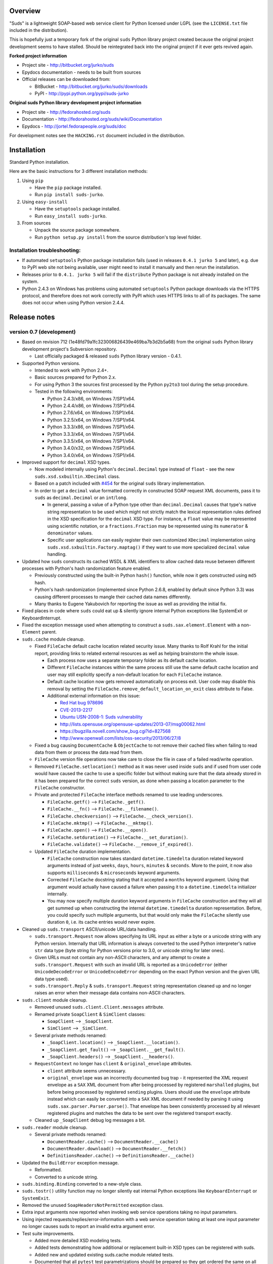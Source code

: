Overview
=================================================

"Suds" is a lightweight SOAP-based web service client for Python licensed under
LGPL (see the ``LICENSE.txt`` file included in the distribution).

This is hopefully just a temporary fork of the original ``suds`` Python library
project created because the original project development seems to have stalled.
Should be reintegrated back into the original project if it ever gets revived
again.

**Forked project information**

* Project site - http://bitbucket.org/jurko/suds
* Epydocs documentation - needs to be built from sources
* Official releases can be downloaded from:

  * BitBucket - http://bitbucket.org/jurko/suds/downloads
  * PyPI - http://pypi.python.org/pypi/suds-jurko

**Original suds Python library development project information**

* Project site - http://fedorahosted.org/suds
* Documentation - http://fedorahosted.org/suds/wiki/Documentation
* Epydocs - http://jortel.fedorapeople.org/suds/doc

For development notes see the ``HACKING.rst`` document included in the
distribution.


Installation
=================================================

Standard Python installation.

Here are the basic instructions for 3 different installation methods:

#. Using ``pip``

   * Have the ``pip`` package installed.
   * Run ``pip install suds-jurko``.

#. Using ``easy-install``

   * Have the ``setuptools`` package installed.
   * Run ``easy_install suds-jurko``.

#. From sources

   * Unpack the source package somewhere.
   * Run ``python setup.py install`` from the source distribution's top level
     folder.

Installation troubleshooting:
-----------------------------

* If automated ``setuptools`` Python package installation fails (used in
  releases ``0.4.1 jurko 5`` and later), e.g. due to PyPI web site not being
  available, user might need to install it manually and then rerun the
  installation.
* Releases prior to ``0.4.1. jurko 5`` will fail if the ``distribute`` Python
  package is not already installed on the system.
* Python 2.4.3 on Windows has problems using automated ``setuptools`` Python
  package downloads via the HTTPS protocol, and therefore does not work
  correctly with PyPI which uses HTTPS links to all of its packages. The same
  does not occur when using Python version 2.4.4.


Release notes
=================================================

version 0.7 (development)
-------------------------

* Based on revision 712 (1e48fd79a1fc323006826439e469ba7b3d2b5a68) from the
  original ``suds`` Python library development project's Subversion repository.

  * Last officially packaged & released ``suds`` Python library version - 0.4.1.

* Supported Python versions.

  * Intended to work with Python 2.4+.
  * Basic sources prepared for Python 2.x.
  * For using Python 3 the sources first processed by the Python ``py2to3`` tool
    during the setup procedure.
  * Tested in the following environments:

    * Python 2.4.3/x86, on Windows 7/SP1/x64.
    * Python 2.4.4/x86, on Windows 7/SP1/x64.
    * Python 2.7.6/x64, on Windows 7/SP1/x64.
    * Python 3.2.5/x64, on Windows 7/SP1/x64.
    * Python 3.3.3/x86, on Windows 7/SP1/x64.
    * Python 3.3.3/x64, on Windows 7/SP1/x64.
    * Python 3.3.5/x64, on Windows 7/SP1/x64.
    * Python 3.4.0/x32, on Windows 7/SP1/x64.
    * Python 3.4.0/x64, on Windows 7/SP1/x64.

* Improved support for ``decimal`` XSD types.

  * Now modeled internally using Python's ``decimal.Decimal`` type instead of
    ``float`` - see the new ``suds.xsd.sxbuiltin.XDecimal`` class.
  * Based on a patch included with `#454
    <http://fedorahosted.org/suds/ticket/454>`_ for the original ``suds``
    library implementation.
  * In order to get a ``decimal`` value formatted correctly in constructed SOAP
    request XML documents, pass it to ``suds`` as ``decimal.Decimal`` or an
    ``int``/``long``.

    * In general, passing a value of a Python type other than
      ``decimal.Decimal`` causes that type's native string representation to be
      used which might not strictly match the lexical representation rules
      defined in the XSD specification for the ``decimal`` XSD type. For
      instance, a ``float`` value may be represented using scientific notation,
      or a ``fractions.Fraction`` may be represented using its ``numerator`` &
      ``denominator`` values.
    * Specific user applications can easily register their own customized
      ``XDecimal`` implementation using ``suds.xsd.sxbuiltin.Factory.maptag()``
      if they want to use more specialized ``decimal`` value handling.

* Updated how ``suds`` constructs its cached WSDL & XML identifiers to allow
  cached data reuse between different processes with Python's hash randomization
  feature enabled.

  * Previously constructed using the built-in Python ``hash()`` function, while
    now it gets constructed using ``md5`` hash.
  * Python's hash randomization (implemented since Python 2.6.8, enabled by
    default since Python 3.3) was causing different processes to mangle their
    cached data names differently.
  * Many thanks to Eugene Yakubovich for reporting the issue as well as
    providing the initial fix.

* Fixed places in code where ``suds`` could eat up & silently ignore internal
  Python exceptions like SystemExit or KeyboardInterrupt.
* Fixed the exception message used when attempting to construct a
  ``suds.sax.element.Element`` with a non-``Element`` parent.
* ``suds.cache`` module cleanup.

  * Fixed ``FileCache`` default cache location related security issue. Many
    thanks to Rolf Krahl for the initial report, providing links to related
    external resources as well as helping brainstorm the whole issue.

    * Each process now uses a separate temporary folder as its default cache
      location.
    * Different ``FileCache`` instances within the same process still use the
      same default cache location and user may still explicitly specify a
      non-default location for each ``FileCache`` instance.
    * Default cache location now gets removed automatically on process exit.
      User code may disable this removal by setting the
      ``FileCache.remove_default_location_on_exit`` class attribute to False.
    * Additional external information on this issue:

      * `Red Hat bug 978696
        <https://bugzilla.redhat.com/show_bug.cgi?id=978696>`_
      * `CVE-2013-2217
        <http://cve.mitre.org/cgi-bin/cvename.cgi?name=CVE-2013-2217>`_
      * `Ubuntu USN-2008-1: Suds vulnerability
        <http://www.ubuntu.com/usn/USN-2008-1>`_
      * http://lists.opensuse.org/opensuse-updates/2013-07/msg00062.html
      * https://bugzilla.novell.com/show_bug.cgi?id=827568
      * http://www.openwall.com/lists/oss-security/2013/06/27/8

  * Fixed a bug causing ``DocumentCache`` & ``ObjectCache`` to not remove their
    cached files when failing to read data from them or process the data read
    from them.
  * ``FileCache`` version file operations now take care to close the file in
    case of a failed read/write operation.
  * Removed ``FileCache.setlocation()`` method as it was never used inside
    ``suds`` and if used from user code would have caused the cache to use a
    specific folder but without making sure that the data already stored in it
    has been prepared for the correct ``suds`` version, as done when passing a
    location parameter to the ``FileCache`` constructor.
  * Private and protected ``FileCache`` interface methods renamed to use
    leading underscores.

    * ``FileCache.getf()`` --> ``FileCache._getf()``.
    * ``FileCache.__fn()`` --> ``FileCache.__filename()``.
    * ``FileCache.checkversion()`` --> ``FileCache.__check_version()``.
    * ``FileCache.mktmp()`` --> ``FileCache.__mktmp()``.
    * ``FileCache.open()`` --> ``FileCache.__open()``.
    * ``FileCache.setduration()`` --> ``FileCache.__set_duration()``.
    * ``FileCache.validate()`` --> ``FileCache.__remove_if_expired()``.

  * Updated ``FileCache`` duration implementation.

    * ``FileCache`` construction now takes standard ``datetime.timedelta``
      duration related keyword arguments instead of just ``weeks``, ``days``,
      ``hours``, ``minutes`` & ``seconds``. More to the point, it now also
      supports ``milliseconds`` & ``microseconds`` keyword arguments.
    * Corrected ``FileCache`` docstring stating that it accepted a ``months``
      keyword argument. Using that argument would actually have caused a failure
      when passing it to a ``datetime.timedelta`` initializer internally.
    * You may now specify multiple duration keyword arguments in ``FileCache``
      construction and they will all get summed up when constructing the
      internal ``datetime.timedelta`` duration representation. Before, you could
      specify such multiple arguments, but that would only make the
      ``FileCache`` silently use duration ``0``, i.e. its cache entries would
      never expire.

* Cleaned up ``suds.transport`` ASCII/unicode URL/data handling.

  * ``suds.transport.Request`` now allows specifying its URL input as either a
    byte or a unicode string with any Python version. Internally that URL
    information is always converted to the used Python interpreter's native
    ``str`` data type (byte string for Python versions prior to 3.0, or unicode
    string for later ones).
  * Given URLs must not contain any non-ASCII characters, and any attempt to
    create a ``suds.transport.Request`` with such an invalid URL is reported as
    a ``UnicodeError`` (either ``UnicodeDecodeError`` or ``UnicodeEncodeError``
    depending on the exact Python version and the given URL data type used).
  * ``suds.transport.Reply`` & ``suds.transport.Request`` string representation
    cleaned up and no longer raises an error when their message data contains
    non-ASCII characters.

* ``suds.client`` module cleanup.

  * Removed unused ``suds.client.Client.messages`` attribute.
  * Renamed private ``SoapClient`` & ``SimClient`` classes:

    * ``SoapClient`` --> ``_SoapClient``.
    * ``SimClient`` --> ``_SimClient``.

  * Several private methods renamed:

    * ``_SoapClient.location()`` --> ``_SoapClient.__location()``.
    * ``_SoapClient.get_fault()`` --> ``_SoapClient.__get_fault()``.
    * ``_SoapClient.headers()`` --> ``_SoapClient.__headers()``.

  * ``RequestContext`` no longer has ``client`` & ``original_envelope``
    attributes.

    * ``client`` attribute seems unnecessary.
    * ``original_envelope`` was an incorrectly documented bug trap - it
      represented the XML request envelope as a ``SAX`` XML document from after
      being processed by registered ``marshalled`` plugins, but before being
      processed by registered ``sending`` plugins. Users should use the
      ``envelope`` attribute instead which can easily be converted into a
      ``SAX`` XML document if needed by parsing it using
      ``suds.sax.parser.Parser.parse()``. That envelope has been consistently
      processed by all relevant registered plugins and matches the data to be
      sent over the registered transport exactly.

  * Cleaned up ``_SoapClient`` debug log messages a bit.

* ``suds.reader`` module cleanup.

  * Several private methods renamed:

    * ``DocumentReader.cache()`` --> ``DocumentReader.__cache()``
    * ``DocumentReader.download()`` --> ``DocumentReader.__fetch()``
    * ``DefinitionsReader.cache()`` --> ``DefinitionsReader.__cache()``

* Updated the ``BuildError`` exception message.

  * Reformatted.
  * Converted to a unicode string.

* ``suds.binding.Binding`` converted to a new-style class.
* ``suds.tostr()`` utility function may no longer silently eat internal Python
  exceptions like ``KeyboardInterrupt`` or ``SystemExit``.
* Removed the unused ``SoapHeadersNotPermitted`` exception class.
* Extra input arguments now reported when invoking web service operations taking
  no input parameters.
* Using injected requests/replies/error-information with a web service operation
  taking at least one input parameter no longer causes suds to report an invalid
  extra argument error.
* Test suite improvements.

  * Added more detailed XSD modeling tests.
  * Added tests demonstrating how additional or replacement built-in XSD types
    can be registered with suds.
  * Added new and updated existing suds.cache module related tests.
  * Documented that all ``pytest`` test parametrizations should be prepared so
    they get ordered the same on all test runs. See ``Project implementation
    note #1`` in ``HACKING.rst`` for more detailed information.

    * Many thanks to Bruno Oliveira (nicoddemus at BitBucket) for researching
      related ``pytest`` ``xdist`` usage problems, discovering & explaining the
      underlying issue as well as providing an initial project patch for it.

version 0.6 (2014-01-24)
-------------------------

* Based on revision 712 (1e48fd79a1fc323006826439e469ba7b3d2b5a68) from the
  original ``suds`` Python library development project's Subversion repository.

  * Last officially packaged & released ``suds`` Python library version - 0.4.1.

* Supported Python versions.

  * Intended to work with Python 2.4+.
  * Basic sources prepared for Python 2.x.
  * For using Python 3 the sources first processed by the Python ``py2to3`` tool
    during the setup procedure.
  * Tested in the following environments:

    * Python 2.4.3/x86, on Windows 7/SP1/x64.
    * Python 2.4.4/x86, on Windows 7/SP1/x64.
    * Python 2.7.6/x64, on Windows 7/SP1/x64.
    * Python 3.2.5/x64, on Windows 7/SP1/x64.
    * Python 3.3.3/x86, on Windows 7/SP1/x64.
    * Python 3.3.3/x64, on Windows 7/SP1/x64.

* Fixed sending HTTP request containing non-ASCII unicode data using Python 2.7.

  * Many thanks to mduggan1 and Alexey Sveshnikov for reporting the issue and
    suggesting patches.

* Fixed unicode data logging issue (contributed by Bouke Haarsma).
* ``suds.transport.Request`` object string representation cleaned up a bit -
  added a missing space before the URL to make it consistent with how all the
  other Request & Reply data is represented in such strings.
* Fixed issue with ``suds`` client failing to be create its default cache object
  (e.g. because a folder it needs is write protected) and thus preventing the
  client from being created without any chance for the user to specify an
  alternative cache.

  * The default client cache is now instantiated only if user does not
    explicitly specify some other alternate cache (or even None to disable the
    whole data caching system).
  * Many thanks to Arthur Clune for reporting the issue.

* Added explicit tests for URL parameters being passed as unicode or single-byte
  strings under Python 2 but only unicode strings under Python 3, and improved
  how such invalid parameter values are reported.

  * This behaviour matches urllib implementation differences between Python 3
    and earlier Python interpreter versions.
  * Many thanks to Mesut Tasci for reporting a related issue and preparing the
    initial patch for it.

* Extra arguments used when making a web service operation call are now reported
  similar to how this is done for regular Python functions.

  * The extra argument error reporting may be disabled using the new
    ``extraArgumentErrors`` ``suds`` option.
  * Basic idea and the initial implementation for this feature contributed by
    Bouke Haarsma.

* Corrected a typo in the ``BuildError`` exception message.
* Removed partial support for pre-2.4 Python versions since such old Python
  versions are no longer officially supported nor are they tested anywhere.
* Updated documented project links to use HTTP instead of HTTPS protocol.
* Setup improvements.

  * Fixed setup to work with soft links in the current working folder path
    (contributed by ryanpetrello).
  * Project now installed as a zipped egg folder.
  * No longer attempts to work around Python 2.4.3 issues with urllib HTTPS
    downloads since now PyPI updated all of its links to HTTPS and the patch
    would need to become much more complex to deal with this, while making the
    setup much more difficult to understand and maintain.

    * On the other hand, this is now an extremely old Python version, so the
      change is not expected to have much impact. Anyone still using this
      version will just have to work around the issue manually, e.g. by
      downloading the necessary packages and running their setup procedures
      directly.

  * ``long_description`` field content wrapped to 72 characters, since
    ``PKG-INFO`` package distribution metadata file stores this text with an 8
    space indentation.

* Improved internal project development documentation.

  * ``HACKING.txt`` updated, converted to .rst format & renamed to
    ``HACKING.rst``.
  * Started internal project design, research & development notes documentation.
    Stored in a new ``notes/`` subfolder, included in the project's source
    distribution, but not its builds or installations.

* Internal test suite improvements.

  * Added unit tests for transport related ``Request`` & ``Reply`` classes.
  * Improved ``HTTPTransport`` related unit tests.
  * Split up some web service operation invocation request construction tests
    into:

    * parameter definition tests
    * argument parsing tests
    * binding specific request construction tests

  * Many new tests added & existing ones extended.
  * Several redundant tests removed.
  * Added a basic development script for running the project's full test suite
    using multiple Python interpreter versions under Windows.
  * Better test support when running with disabled assertion optimizations
    enabled.
  * Cleaned up support for running test scripts directly as Python scripts.

    * May now be passed pytest command-line options.
    * Now return an exit code indicating the test result (0=success,
      !0=failure).

* Known defects.

  * Extra argument errors not reported for web service operations taking no
    input parameters.
  * Invalid extra argument error reported when using an injected request/reply/
    error-information with a web service operation taking at least one input
    parameter.
  * Security issue CVE-2013-2217 - using fixed default cache location.

version 0.5 (2013-11-25)
------------------------

* Based on revision 712 (1e48fd79a1fc323006826439e469ba7b3d2b5a68) from the
  original ``suds`` Python library development project's Subversion repository.

  * Last officially packaged & released ``suds`` Python library version - 0.4.1.

* Supported Python versions.

  * Intended to work with Python 2.4+.
  * Basic sources prepared for Python 2.x.
  * For using Python 3 the sources first processed by the Python ``py2to3`` tool
    during the setup procedure.
  * Tested in the following environments:

    * Python 2.4.3/x86, on Windows 7/SP1/x64.
    * Python 2.4.4/x86, on Windows 7/SP1/x64.
    * Python 2.7.6/x64, on Windows 7/SP1/x64.
    * Python 3.2.5/x64, on Windows 7/SP1/x64.
    * Python 3.3.3/x86, on Windows 7/SP1/x64.
    * Python 3.3.3/x64, on Windows 7/SP1/x64.

* Updated the project's versioning scheme and detached it from the original
  ``suds`` project. The original project's stall seems to be long-term (likely
  permanent) and making our version information match the original one was
  getting to be too much of a hassle.

  * For example, with our original versioning scheme, latest pip versions
    recognize our package releases as 'development builds' and refuse to install
    them by default (supply the ``--pre`` command-line option to force the
    install anyway).

* Improved the ``suds`` date/time handling (contributed by MDuggan1, based on a
  patch attached to issue `#353 <http://fedorahosted.org/suds/ticket/353>`_ on
  the original ``suds`` project issue tracker).

  * Replaces the timezone handling related fix made in the previous release.
  * More detailed testing.
  * Corrected subsecond to microsecond conversion, including rounding.
  * ``DateTime`` class no longer derived from ``Date`` & ``Time`` classes.
  * Recognizes more date/time strings valid 'by intuition'.
  * Rejects more invalid date/time strings.

    * Time zone specifiers containing hours and minutes but without a colon are
      rejected to avoid confusion, e.g. whether ``+121`` should be interpreted
      as ``+12:01`` or ``+01:21``.
    * Time zone specifiers limited to under 24 hours. Without this Python's
      timezone UTC offset calculation would raise an exception on some
      operations, e.g. timezone aware ``datetime.datetime``/``time``
      comparisons.

* Removed several project files related to the original developer's development
  environment.
* Removed several internal Mercurial version control system related files from
  the project's source distribution package.
* Better documented the project's development & testing environment.

* Known defects.

  * Security issue CVE-2013-2217 - using fixed default cache location.

version 0.4.1 jurko 5 (2013-11-11)
----------------------------------

* Based on revision 712 (1e48fd79a1fc323006826439e469ba7b3d2b5a68) from the
  original ``suds`` Python library development project's Subversion repository.

  * Last officially packaged & released ``suds`` Python library version - 0.4.1.

* Supported Python versions.

  * Intended to work with Python 2.4+.
  * Basic sources prepared for Python 2.x.
  * For using Python 3 the sources first processed by the Python ``py2to3`` tool
    during the setup procedure.
  * Tested in the following environments:

    * Python 2.4.3/x86, on Windows 7/SP1/x64.
    * Python 2.4.4/x86, on Windows 7/SP1/x64.
    * Python 2.7.3/x64, on Windows 7/SP1/x64.
    * Python 3.2.3/x64, on Windows 7/SP1/x64.
    * Python 3.3.2/x86, on Windows 7/SP1/x64.
    * Python 3.3.2/x64, on Windows 7/SP1/x64.

* Improved Python 3 support.

  * Cache files now used again.

    * Problems caused by cache files being stored in text mode, but attempting
      to write a bytes object in them. Too eager error handling was then causing
      all such cached file usage to fail silently.

  * ``WebFault`` containing non-ASCII data now gets constructed correctly.
  * Fixed issue with encoding of authentication in ``transport/http.py``
    (contributed by Phillip Alday).
  * Unicode/byte string handling fixes.

* Fixed encoding long user credentials for basic HTTP authentication in
  ``transport/http.py`` (contributed by Jan-Wijbrand Kolman).
* Fixed an ``IndexError`` occurring when calling a web service operation with
  only a single input parameter.
* Fixed a log formatting error, originated in the original ``suds`` (contributed
  by Guy Rozendorn).
* Fixed local timezone detection code (contributed by Tim Savage).
* Setup updated.

  * Fixed a problem with running the project setup on non-Windows platforms.

    * ``version.py`` file loading no longer sensitive to the line-ending type
      used in that file.
    * Stopped using the ``distribute`` setup package since it has been merged
      back into the original ``setuptools`` project. Now using ``setuptools``
      version 0.7.2 or later.
    * Automatically downloads & installs an appropriate ``setuptools`` package
      version if needed.

  * ``distutils`` ``obsoletes`` setup parameter usage removed when run using
    this Python versions earlier than 2.5 as that is the first version
    implementing support for this parameter.

* Removed different programming techniques & calls breaking compatibility with
  Python 2.4.

  * String ``format()`` method.
  * Ternary if operator.

* Project ``README`` file converted to .rst format (contributed by Phillip
  Alday).
* Corrected internal input/output binding usage. Output binding was being used
  in several places where the input one was expected.
* HTTP status code 200 XML replies containing a ``Fault`` element now
  consistently as a SOAP fault (plus a warning about the non-standard HTTP
  status code) both when reporting such faults using exceptions or by returning
  a (status, reason) tuple.

  * Before this was done only when reporting them using exceptions.

* Reply XML processing now checks the namespace used for ``Envelope`` & ``Body``
  elements.
* SOAP fault processing now checks the namespaces used for all relevant tags.
* Plugins now get a chance to process ``received()`` & ``parsed()`` calls for
  both success & error replies.
* SOAP fault reports with invalid Fault structure no longer cause ``suds`` code
  to break with an 'invalid attribute' exception.
* SOAP fault reports with no ``<detail>`` tag (optional) no longer cause
  ``suds`` code to break with an 'invalid attribute' exception when run with the
  ``suds`` ``faults`` option set to ``False``.
* Added correct handling for HTTP errors containing no input file information.
  Previously such cases caused ``suds`` to break with an 'invalid attribute'
  exception.
* ``SimClient`` injection keywords reorganized:

  * ``msg`` - request message.
  * ``reply`` - reply message ('msg' must not be set).
  * ``status`` - HTTP status code accompanying the 'reply' message.
  * ``description`` - description string accompanying the 'reply' message.

* Added ``unwrap`` option, allowing the user to disable ``suds`` library's
  automated simple document interface unwrapping (contributed by Juraj Ivančić).
* Fixed a problem with ``suds`` constructing parameter XML elements in its SOAP
  requests in incorrect namespaces in case they have been defined by XSD schema
  elements referencing XSD schema elements with a different target namespace.
* ``DocumentStore`` instance updated.

  * Separate ``DocumentStore`` instances now hold separate data with every
    instance holding all the hardcoded ``suds`` library XML document data.
  * ``DocumentStore`` now supports a dict-like ``update()`` method for adding
    new documents to it.
  * ``Client`` instances may now be given a specific ``DocumentStore`` instance
    using the 'documentStore' option. Not specifying the option uses a shared
    singleton instance. Specifying the option as ``None`` avoids using any
    document store whatsoever.
  * Suds tests no longer have to modify the global shared ``DocumentStore`` data
    in order to avoid loading its known data from external files and so may no
    longer affect each other by leaving behind data in that global shared
    ``DocumentStore``.
  * Documents may now be fetched from a ``DocumentStore`` using a transport
    protocol other than ``suds``. When using the ``suds`` protocol an exception
    is raised if the document could not be found in the store while in all other
    cases ``None`` is returned instead.
  * Documents in a ``DocumentStore`` are now accessed as bytes instead file-like
    stream objects.
  * Made more ``DocumentStore`` functions private.

* Corrected error message displayed in case of a transport error.
* Many unit tests updated and added.
* Unit tests may now be run using the setuptools ``setup.py test`` command.

  * Note that this method does not allow passing additional pytest testing
    framework command-line arguments. To specify any such parameters invoke the
    pytest framework directly, e.g. using ``python -m pytest`` in the project's
    root folder.

* Internal code cleanup.

  * Removed undocumented, unused and untested ``binding.replyfilter``
    functionality.
  * Binding classes no longer have anything to do with method independent Fault
    element processing.
  * Removed SoapClient ``last_sent()`` and ``last_received()`` functions.
  * Fixed file closing in ``reader.py`` & ``cache.py`` modules - used files now
    closed explicitly in case of failed file operations instead of relying on
    the Python GC to close them 'some time later on'.
  * Fixed silently ignoring internal exceptions like ``KeyboardInterrupt`` in
    the ``cache.py`` module.
  * Removed unused ``Cache`` module ``getf()`` & ``putf()`` functions.
    ``getf()`` left only in ``FileCache`` and its derived classes.

* Known defects.

  * Security issue CVE-2013-2217 - using fixed default cache location.

version 0.4.1 jurko 4 (2012-04-17)
----------------------------------

* Based on revision 712 (1e48fd79a1fc323006826439e469ba7b3d2b5a68) from the
  original ``suds`` Python library development project's Subversion repository.

  * Last officially packaged & released ``suds`` Python library version - 0.4.1.

* Supported Python versions.

  * Intended to work with Python 2.4+.
  * Basic sources prepared for Python 2.x.
  * For using Python 3 the sources first processed by the Python ``py2to3`` tool
    during the setup procedure.
  * Installation procedure requires the ``distribute`` Python package to be
    installed on the system.
  * Tested in the following environments:

    * Python 2.7.1/x64 on Windows XP/SP3/x64.
    * Python 3.2.2/x64 on Windows XP/SP3/x64.

* Cleaned up how the distribution package maintainer name string is specified so
  it does not contain characters causing the setup procedure to fail when run
  using Python 3+ on systems using CP1250 or UTF-8 as their default code-page.
* Internal cleanup - renamed bounded to single_occurrence and unbounded to
  multi_occurrence.
* Original term unbounded meant that its object has more than one occurrence
  while its name inferred that 'it has no upper limit on its number of
  occurrences'.

* Known defects.

  * Security issue CVE-2013-2217 - using fixed default cache location.

version 0.4.1 jurko 3 (2011-12-26)
----------------------------------

* Based on revision 711 (1be817c8a7672b001eb9e5cce8842ebd0bf424ee) from the
  original ``suds`` Python library development project's Subversion repository.

  * Last officially packaged & released ``suds`` Python library version - 0.4.1.

* Supported Python versions.

  * Intended to work with Python 2.4+.
  * Basic sources prepared for Python 2.x.
  * For using Python 3 the sources first processed by the Python ``py2to3`` tool
    during the setup procedure.
  * Installation procedure requires the ``distribute`` Python package to be
    installed on the system.
  * Tested in the following environments:

    * Python 2.7.1/x86 on Windows XP/SP3/x86.
    * Python 3.2.2/x86 on Windows XP/SP3/x86.

* Operation parameter specification string no longer includes a trailing comma.
* ``suds.xsd.xsbasic.Enumeration`` objects now list their value in their string
  representation.
* ``suds.sudsobject.Metadata`` ``__unicode__()``/``__str__()``/``__repr__()``
  functions no longer raise an ``AttributeError`` when the object is not empty.
* Fixed a bug with ``suds.xsd.sxbasic.TypedContent.resolve()`` returning an
  incorrect type when called twice on the same node referencing a builtin type
  with the parameter ``nobuiltin=True``.
* Added more test cases.

* Known defects.

  * Security issue CVE-2013-2217 - using fixed default cache location.

version 0.4.1 jurko 2 (2011-12-24)
----------------------------------

* Based on revision 711 (1be817c8a7672b001eb9e5cce8842ebd0bf424ee) from the
  original ``suds`` Python library development project's Subversion repository.

  * Last officially packaged & released ``suds`` Python library version - 0.4.1.

* Supported Python versions.

  * Intended to work with Python 2.4+.
  * Basic sources prepared for Python 2.x.
  * For using Python 3 the sources first processed by the Python ``py2to3`` tool
    during the setup procedure.
  * Installation procedure requires the ``distribute`` Python package to be
    installed on the system.
  * Tested in the following environments:

    * Python 2.7.1/x86 on Windows XP/SP3/x86.
    * Python 3.2.2/x86 on Windows XP/SP3/x86.

* Fixed a bug causing converting a ``suds.client.Client`` object to a string to
  fail & raise an ``IndexError`` exception.

  * Changed the way ``suds.client.Client to-string`` conversion outputs build
    info. This fixes a bug in the original ``0.4.1 jurko 1`` forked project
    release causing printing out a ``suds.client.Client`` object to raise an
    exception due to the code in question making some undocumented assumptions
    on how the build information string should be formatted.

* Known defects.

  * Security issue CVE-2013-2217 - using fixed default cache location.

version 0.4.1 jurko 1 (2011-12-24)
----------------------------------

* Based on revision 711 (1be817c8a7672b001eb9e5cce8842ebd0bf424ee) from the
  original ``suds`` Python library development project's Subversion repository.

  * Last officially packaged & released ``suds`` Python library version - 0.4.1.

* Supported Python versions.

  * Intended to work with Python 2.4+.
  * Basic sources prepared for Python 2.x.
  * For using Python 3 the sources first processed by the Python ``py2to3`` tool
    during the setup procedure.
  * Installation procedure requires the ``distribute`` Python package to be
    installed on the system.
  * Tested in the following environments:

    * Python 2.7.1/x86 on Windows XP/SP3/x86.
    * Python 3.2.2/x86 on Windows XP/SP3/x86.

* Added Python 3 support:

  * Based on patches integrated from a Mercurial patch queue maintained by
    `Bernhard Leiner <https://bitbucket.org/bernh/suds-python-3-patches>`_.

    * Last collected patch series commit:
      ``96ffba978d5c74df28846b4273252cf1f94f7c78``.

  * Original sources compatible with Python 2. Automated conversion to Python 3
    sources during setup.

    * Automated conversion implemented by depending on the ``distribute`` setup
      package.

* Made ``suds`` work with operations taking choice parameters.

  * Based on a patch by michaelgruenewald & bennetb01 attached to ticket `#342
    <http://fedorahosted.org/suds/ticket/342>`_ on the original ``suds`` project
    issue tracker. Comments listed related to that ticket seem to indicate that
    there may be additional problems with this patch but so far we have not
    encountered any.

* Fixed the ``DateTimeTest.testOverflow`` test to work correctly in all
  timezones.

  * This test would fail if run directly when run on a computer with a positive
    timezone time adjustment while it would not fail when run together with all
    the other tests in this module since some other test would leave behind a
    nonpositive timezone adjustment setting. Now the test explicitly sets its
    own timezone time adjustment to a negative value.
  * Fixes a bug referenced in the original ``suds`` project issue tracker as
    ticket `#422 <http://fedorahosted.org/suds/ticket/422>`_.

* Corrected accessing ``suds.xsd.sxbase.SchemaObject`` subitems by index.

  * Fixes a bug referenced in the original ``suds`` project issue tracker as
    ticket `#420 <http://fedorahosted.org/suds/ticket/420>`_.

* Internal code & project data cleanup.

  * Extracted version information into a separate module.
  * Added missing release notes for the original ``suds`` Python library
    project.
  * Ported unit tests to the ``pytest`` testing framework.
  * Cleaned up project tests.

    * Separated standalone tests from those requiring an external web service.
    * Added additional unit tests.
    * Added development related documentation - ``HACKING.txt``.
    * Setup procedure cleaned up a bit.

* Known defects.

  * Converting a ``suds.client.Client`` object to a string fails & raises an
    ``IndexError`` exception.
  * Security issue CVE-2013-2217 - using fixed default cache location.


Original suds library release notes
=================================================

**version 0.4.1 (2010-10-15)**

* <undocumented>
* Known defects.

  * Security issue CVE-2013-2217 - using fixed default cache location.

**version 0.4 (2010-09-08)**

* Fix spelling errors in spec description.
* Fix source0 URL warning.
* Updated caching to not cache intermediate WSDLs.
* Added ``DocumentCache`` which caches verified XML documents as text. User can
  choose.
* Added ``cachingpolicy`` option to allow user to specify whether to cache XML
  documents or WSDL objects.
* Provided for repeating values in reply for message parts consistent with the
  way this is handled in nested objects.
* Added ``charset=utf-8`` to stock content-type HTTP header.
* Added ``<?xml version="1.0" encoding="UTF-8"?>`` to outgoing SOAP messages.
* Detection of faults in successful (http=200) replies and raise ``WebFault``.
  Search for ``<soapenv:Fault/>``.
* Add plugins facility.
* Fixed Tickets: #251, #313, #314, #334.

**version 0.3.9 (2009-12-17)**

* Bumped python requires to 2.4.
* Replaced stream-based caching in the transport package with document-based
  caching.
* Caches pickled ``Document`` objects instead of XML text. 2x Faster!
* No more SAX parsing exceptions on damaged or incomplete cached files.
* Cached WSDL objects. Entire ``Definitions`` object including contained
  ``Schema`` object cached via pickle.
* Copy of SOAP encoding schema packaged with ``suds``.
* Refactor ``Transports`` to use ``ProxyHandler`` instead of
  ``urllib2.Request.set_proxy()``.
* Added WSSE enhancements ``<Timestamp/>`` and ``<Expires/>`` support. See:
  Timestamp token.
* Fixed Tickets: #256, #291, #294, #295, #296.

**version 0.3.8 (2009-12-09)**

* Included Windows NTLM Transport.
* Add missing ``self.messages`` in ``Client.clone()``.
* Changed default behavior for WSDL ``PartElement`` to be optional.
* Add support for services/ports defined without ``<address/>`` element in WSDL.
* Fix ``sax.attribute.Element.attrib()`` to find by name only when ns is not
  specified; renamed to ``Element.getAttribute()``.
* Update ``HttpTransport`` to pass timeout parameter to urllib2 open() methods
  when supported by urllib2.
* Add ``null`` class to pass explicit NULL values for parameters and optional
  elements.
* SOAP encoded array ``soap-enc:Array`` enhancement for rpc/encoded. Arrays
  passed as python arrays - works like document/literal now. No more using the
  factory to create the Array. Automatically includes ``arrayType`` attribute.
  E.g. ``soap-enc:arrayType="Array[2]"``.
* Reintroduced ability to pass complex (objects) using python dict instead of
  ``suds`` object via factory.
* Fixed tickets: #84, #261, #262, #263, #265, #266, #278, #280, #282.

**version 0.3.7 (2009-10-16)**

* Better SOAP header support
* Added new transport ``HttpAuthenticated`` for active (not passive) basic
  authentication.
* New options (``prefixes``, ``timeout``, ``retxml``).
* WSDL processing enhancements.
* Expanded builtin XSD type support.
* Fixed ``<xs:include/>``.
* Better XML ``date``/``datetime`` conversion.
* ``Client.clone()`` method added for lightweight copy of client object.
* XSD processing fixes/enhancements.
* Better ``<simpleType/>`` by ``<xs:restriction/>`` support.
* Performance enhancements.
* Fixed tickets: #65, #232, #233, #235, #241, #242, #244, #247, #254, #254,
  #256, #257, #258.

**version 0.3.6 (2009-04-31)**

* Change hard coded ``/tmp/suds`` to ``tempfile.gettempdir()`` and create
  ``suds/`` on demand.
* Fix return type for ``Any.get_attribute()``.
* Update HTTP caching to ignore ``file://`` URLs.
* Better logging of messages when only the reply is injected.
* Fix ``XInteger`` and ``XFloat`` types to translate returned arrays properly.
* Fix ``xs:import`` schema with same namespace.
* Update parser to not load external references and add ``Import.bind()`` for
  ``XMLSchema.xsd`` location.
* Add schema doctor - used to patch XSDs at runtime (see ``Option.doctor``).
* Fix deprecation warnings in python 2.6.
* Add behavior for ``@default`` defined on ``<element/>``.
* Change ``@xsi:type`` value to always be qualified for doc/literal (reverts
  0.3.5 change).
* Add ``Option.xstq`` option to control when ``@xsi:type`` is qualified.
* Fixed Tickets: #64, #129, #205, #206, #217, #221, #222, #224, #225, #228,
  #229, #230.

**version 0.3.5 (2009-04-16)**

* Adds HTTP caching. Default is (1) day. Does not apply to method invocation.
  See: documentation for details.
* Removed checking fedora version check in spec since no longer building < fc9.
* Updated makefile to roll tarball with tar.sh.
* Moved bare/wrapped determination to WSDL for document/literal.
* Refactored ``Transport`` into a package (provides better logging of HTTP
  headers).
* Fixed Tickets: #207, #209, #210, #212, #214, #215.

**version 0.3.4 (2009-02-24)**

* Static (automatic)
  ``Import.bind('http://schemas.xmlsoap.org/soap/encoding/')``, users no longer
  need to do this.
* Basic ws-security with {{{UsernameToken}}} and clear-text password only.
* Add support for ``sparse`` SOAP headers via passing dictionary.
* Add support for arbitrary user defined SOAP headers.
* Fixes service operations with multiple SOAP header entries.
* Schema loading and dereferencing algorithm enhancements.
* Nested SOAP multirefs fixed.
* Better (true) support for ``elementFormDefault="unqualified"`` provides more
  accurate namespacing.
* WSDL part types no longer default to WSDL ``targetNamespace``.
* Fixed Tickets: #4, #6, #21, #32, #62, #66, #71, #72, #114, #155, #201.

**version 0.3.3 (2008-11-31)**

* No longer installs (tests) package.
* Implements API-3 proposal (https://fedorahosted.org/suds/wiki/Api3Proposal).

  * Pluggable transport.
  * Keyword method arguments.
  * Basic HTTP authentication in default transport.

* Add namespace prefix normalization in SOAP message.
* Better SOAP message pruning of empty nodes.
* Fixed Tickets: #51 - #60.

**version 0.3.2 (2008-11-07)**

* SOAP {{{MultiRef}}} support ``(1st pass added r300)``.
* Add support for new schema tags:

  * ``<xs:include/>``
  * ``<xs:simpleContent/>``
  * ``<xs:group/>``
  * ``<xs:attributeGroup/>``

* Added support for new xs <--> python type conversions:

  * ``xs:int``
  * ``xs:long``
  * ``xs:float``
  * ``xs:double``

* Revise marshaller and binding to further sharpen the namespacing of nodes
  produced.
* Infinite recursion fixed in ``xsd`` package ``dereference()`` during schema
  loading.
* Add support for ``<wsdl:import/>`` of schema files into the WSDL root
  ``<definitions/>``.
* Fix double encoding of (&).
* Add Client API:

  * ``setheaders()`` - same as keyword but works for all invocations.
  * ``addprefix()`` - mapping of namespace prefixes.
  * ``setlocation()`` - override the location in the WSDL; same as keyword
    except for all calls.
  * ``setproxy()`` - same as proxy keyword but for all invocations.

* Add proper namespace prefix for SOAP headers.
* Fixed Tickets: #5, #12, #34, #37, #40, #44, #45, #46, #48, #49, #50, #51.

**version 0.3.1 (2008-10-01)**

* Quick follow up to the 0.3 release that made working multi-port service
  definitions harder then necessary. After consideration (and a good night
  sleep), it seemed obvious that a few changes would make this much easier:

  1) filter out the non-SOAP bindings - they were causing the real trouble;
  2) since most servers are happy with any of the SOAP bindings (SOAP 1.1 and
     1.2), ambiguous references to methods when invoking then without the port
     qualification will work just fine in almost every case. So, why not just
     allow ``suds`` to select the port. Let us not make the user do it when it
     is not necessary. In most cases, users on 0.2.9 and earlier will not have
     to update their code when moving to 0.3.1 as they might have in 0.3.

**version 0.3 (2008-09-30)**

* Extends the support for multi-port services introduced in 0.2.9. This
  addition, provides for multiple services to define the *same* method and
  ``suds`` will handle it properly. See section 'SERVICES WITH MULTIPLE PORTS:'.
* Add support for multi-document document/literal SOAP binding style. See
  section 'MULTI-DOCUMENT Document/Literal:'.
* Add support for ``xs:group``, ``xs:attributeGroup`` tags.
* Add ``Client.last_sent()`` and ``Client.last_received()``.

**version 0.2.9 (2008-09-09)**

* Support for multiple ports within a service.
* Attribute references ``<xs:attribute ref=""/>``.
* Make XML special character encoder in sax package - pluggable.

**version 0.2.8 (2008-08-28)**

* Update document/literal binding to always send the document root referenced by
  the ``<part/>``. After yet another review of the space and user input, seems
  like the referenced element is ALWAYS the document root.
* Add support for 'binding' ``schemaLocation``s to namespace-uri. This is for
  imports that do not specify a ``schemaLocation`` and still expect the schema
  to be downloaded. E.g. Axis references
  'http://schemas.xmlsoap.org/soap/encoding/' without a schemaLocation. So, by
  doing this::

    >
    > from suds.xsd.sxbasic import Import
    > Import.bind('http://schemas.xmlsoap.org/soap/encoding/')
    >

  The schema is bound to a ``schemaLocation`` and it is downloaded.
* Basic unmarshaller does not need a `schema`. Should have been removed during
  refactoring but was missed.
* Update client to pass kwargs to ``send()`` and add ``location`` kwarg for
  overriding the service location in the WSDL.
* Update marshaller to NOT emit XML for object attributes that represent
  elements and/or attributes that are *both* optional and ``value=None``.

  * Update factory (builder) to include all attributes.
  * Add ``optional()`` method to ``SchemaObject``.

* Update WSDL to override namespace in operation if specified.
* Fix schema loading issue - build all schemas before processing imports.
* Update packaging in preparation of submission to fedora.

**version 0.2.7 (2008-08-11)**

* Add detection/support for document/literal - wrapped and unwrapped.
* Update document/literal {wrapped} to set document root (under <body/>) to be
  the wrapper element (w/ proper namespace).
* Add support for ``<sequence/>``, ``<all/>`` and ``<choice/>`` having
  ``maxOccurs`` and have the. This causes the unmarshaller to set values for
  elements contained in an unbounded collection as a list.
* Update client.factory (builder) to omit children of ``<choice/>`` since the
  'user' really needs to decide which children to include.
* Update flattening algorithm to prevent re-flattening of types from imported
  schemas.
* Adjustments to flattening/merging algorithms.

**version 0.2.6 (2008-08-05)**

* Fix ENUMs broken during ``xsd`` package overhaul.
* Fix type as defined in ticket #24.
* Fix duplicate param names in method signatures as reported in ticket #30.
* Suds licensed as LGPL.
* Remove logging setup in ``suds.__init__()`` as suggested by patch in ticket
  #31. Users will now need to configure the logger.
* Add support for ``Client.Factory.create()`` alt: syntax for fully qualifying
  the type to be built as: ``{namespace}name``. E.g.::

    > client.factory.create('{http://blabla.com/ns}Person')

**version 0.2.5 (2008-08-01)**

* Overhauled the ``xsd`` package. This new (merging) approach is simpler and
  should be more reliable and maintainable. Also, should provide better
  performance since the merged schema performs lookups via dictionary lookup.
  This overhaul should fix current ``TypeNotFound`` and ``<xs:extension/>``
  problems, I hope :-).
* Fixed dateTime printing bug.
* Added infinite recursion prevention in ``builder.Builder`` for XSD types that
  contain themselves.

**version 0.2.4 (2008-07-28)**

* Added support for WSDL imports: ``<wsdl:import/>``.
* Added support for XSD<->python type conversions (thanks: Nathan Van Gheem)
  for:

  * ``xs:date``
  * ``xs:time``
  * ``xs:dateTime``

* Fixed:

  * Bug: Schema ``<import/>`` with ``schemaLocation`` specified.
  * Bug: Namespaces specified in service description not valid until client/
    proxy is printed.

**version 0.2.3 (2008-07-23)**

* Optimizations.

**version 0.2.2 (2008-07-08)**

* Update exceptions to be more /standard/ python by using
  ``Exception.__init__()`` to set ``Exception.message`` as suggested by ticket
  #14; update bindings to raise ``WebFault`` passing (p).
* Add capability in bindings to handle multiple root nodes in the returned
  values; returned as a composite object unlike when lists are returned.
* Fix ``soapAction`` to be enclosed by quotes.
* Add support for ``<xs:all/>``.
* Fix ``unbounded()`` method in ``SchemaObject``.
* Refactored schema into new ``xsd`` package. Files just getting too big. Added
  ``execute()`` to ``Query`` and retrofitted ``suds`` to ``execute()`` query
  instead of using ``Schema.find()`` directly. Also, moved hokey ``start()``
  methods from schema, as well as, query incrementation.
* Add ``inject`` keyword used to ``inject`` outbound SOAP messages and/or
  inbound reply messages.
* Refactored SoapClient and

  1) rename ``send()`` to ``invoke(``)
  2) split message sending from ``invoke()`` and place in ``send()``

* Add ``TestClient`` which allows for invocation kwargs to have ``inject={'msg=,
  and reply='}`` for message and reply injection.
* Add ``Namespace`` class to ``sax`` for better management of namespace
  behavior; retrofix ``suds`` to import and use ``Namespace``.
* Change the default namespace used to resolve referenced types (having
  attributes ``@base=""``, ``@type=""``) so that when no prefix is specified:
  uses XML (node) namespace instead of the ``targetNamespace``.
* Apply fix as defined by davidglick@onenw.org in ticket #13.
* Update service definition to print to display service methods as
  ``my_method(xs:int arg0, Person arg1)`` instead of ``my_method(arg0{xs:int},
  arg1{Person})`` which is more like traditional method signatures.
* Add XSD/python type conversion to unmarshaller (``XBoolean`` only); refactor
  unmarshaller to use ``Content`` class which makes APIs cleaner, adds symmetry
  between marshaller(s) and unmarshaller(s), provides good mechanism for
  schema-property based type conversions.
* Refactored marshaller with Appenders; add ``nobuiltin`` flag to ``resolve()``
  to support fix for ``returned_type()`` and ``returned_collection()`` in
  bindings.
* Add support for (202, 204) HTTP codes.
* Add ``XBoolean`` and mappings; add ``findattr()`` to ``TreeResolver`` in
  preparation for type conversions.
* Updated schema and schema property loading (deep recursion stopped); Changed
  ``Imported`` schemas so then no longer copy imported schemas, rather the
  import proxies find requests; Add ``ServiceDefinition`` class which provides
  better service inspection; also provides namespace mapping and show types;
  schema property API simplified; support for ``xs:any`` and ``xs:anyType``
  added; Some schema lookup problems fixed; Binding classes refactored slightly;
  A lot of debug logging added (might have to comment some out for performance -
  some of the args are expensive).
* Add ``sudsobject.Property``; a property is a special ``Object`` that contains
  a ``value`` attribute and is returned by the ``Builder`` (factory) for
  schema-types without children such as: ``<element/>`` and ``<simpleType/>``;
  ``Builder``, ``Marshaller`` and ``Resolver`` updated to handle ``Properties``;
  ``Resolver`` and ``Schema`` also updated to handle attribute lookups (this was
  missing).
* Add groundwork for user defined SOAP headers.
* Fix ``elementFormDefault`` per ticket #7
* Remove unused kwargs from bindings; cache bindings in WSDL; retrofit legacy
  ``ServiceProxy`` to delegate to {new} ``Client`` API; remove keyword
  ``nil_supported`` in favor of natural handling by ``nillable`` attribute on
  ``<element/>`` within schemas.
* Add support for ``<element/>`` attribute flags (``nillable`` and ``form``).
* Add the ``Proxy`` (2nd generation API) class.
* Add accessor/conversion functions so that users do not need to access
  ``__x__`` attributes. Also add ``todict()`` and ``get_items()`` for easy
  conversion to dictionary and iteration.
* Search top-level elements for ``@ref`` before looking deeper.
* Add ``derived()`` to ``SchemaObject``. This is needed to ensure that all
  derived types (WSDL classes) are qualified by ``xsi:type`` without specifying
  the ``xsi:type`` for all custom types as did in earlier ``suds`` releases.
  Update the literal marshaller to only add the ``xsi:type`` when the type needs
  to be specified.
* Change ns promotion in ``sax`` to prevent ns promoted to parent when parent
  has the prefix.
* Changed binding ``returned_type()`` to return the (unresolved) ``Element``.
* In order to support the new features and fix reported bugs, I'm in the process
  of refactoring and hopefully evolving the components in ``suds`` that provide
  the input/output translations:

  * ``Builder`` (translates: XSD objects => python objects)
  * ``Marshaller`` (translates: python objects => XML/SOAP)
  * ``Unmarshaller`` (translates: XML/SOAP => python objects)

  This evolution will provide better symmetry between these components as
  follows:

  The ``Builder`` and ``Unmarshaller`` will produce python (subclass of
  ``sudsobject.Object``) objects with:

  * ``__metadata__.__type__`` = XSD type (``SchemaObject``)
  * subclass name (``__class__.__name__``) = schema-type name

  and

  The ``Marshaller``, while consuming python objects produced by the ``Builder``
  or ``Unmarshaller``, will leverage this standard information to produce the
  appropriate output (XML/SOAP).

  The 0.2.1 code behaves *mostly* like this but ... not quite. Also, the
  implementations have some redundancy.

  While doing this, it made sense to factor out the common schema-type "lookup"
  functionality used by the ``Builder``, ``Marshaller`` and ``Unmarshaller``
  classes into a hierarchy of ``Resolver`` classes. This reduces the complexity
  and redundancy of the ``Builder``, ``Marshaller`` and ``Unmarshaller`` classes
  and allows for better modularity. Once this refactoring was complete, the
  difference between the literal/encoded ``Marshallers`` became very small.
  Given that the amount of code in the ``bindings.literal`` and
  ``bindings.encoded`` packages was small (and getting smaller) and in the
  interest of keeping the ``suds`` code base compact, I moved all of the
  marshalling classes to the ``bindings.marshaller`` module. All of the
  ``bindings.XX`` sub-packages will be removed.

  The net effect:

  All of the ``suds`` major components:

  * client (old: service proxy)
  * WSDL

    * schema (xsd package)
    * resolvers

  * output (marshalling)
  * builder
  * input (unmarshalling)

  Now have better:

  * modularity
  * symmetry with regard to ``Object`` metadata.
  * code re-use (< 1% code duplication --- I hope)
  * looser coupling

  and better provide for the following features/bug-fix:

  * Proper level of XML element qualification based on ``<schema
    elementFormDefault=""/>`` attribute. This will ensure that when
    ``elementFormDefault="qualified"``, ``suds`` will include the proper
    namespace on root elements for both literal and encoded bindings. In order
    for this to work properly, the literal marshaller (like the encoded
    marshaller) needed to be schema-type aware. Had I added the same schema-type
    lookup as the encoded marshaller instead of the refactoring described above,
    the two classes would have been almost a complete duplicate of each other
    :-(

* The builder and unmarshaller used the ``schema.Schema.find()`` to resolve
  schema-types. They constructed a path as ``person.name.first`` to resolve
  types in proper context. Since ``Schema.find()`` was stateless, it resolved
  the intermediate path elements on every call. The new resolver classes are
  stateful and resolve child types *much* more efficiently.
* Prevent name collisions in ``sudsobject.Object`` like the ``items()`` method.
  I've moved all methods (including class methods) to a ``Factory`` class that
  is included in the ``Object`` class as a class attr (``__factory__``). Now
  that *all* attributes have python built-in naming, we should not have any more
  name collisions. This of course assumes that no WSDL/schema entity names will
  have a name with the python built-in naming convention but I have to draw the
  line somewhere. :-)

**version 0.2.1 (2008-05-08)**

* Update the ``schema.py`` ``SchemaProperty`` loading sequence so that the
  schema is loaded in 3 steps:

  1) Build the raw tree.
  2) Resolve dependencies such as ``@ref`` and ``@base``.
  3) Promote grandchildren as needed to flatten (denormalize) the tree.

  The WSDL was also changed to only load the schema once and store it. The
  schema collection was changed to load schemas in 2 steps:

  1) Create all raw schema objects.
  2) Load schemas.

  This ensures that local imported schemas can be found when referenced out of
  order. The ``sax.py`` ``Element`` interface changed: ``attribute()`` replaced
  by ``get()`` and ``set()``. Also, ``__getitem__()`` and ``__setitem__()`` can
  be used to access attribute values. Epydocs updated for ``sax.py``. And ...
  last ``<element ref=/>`` now supported properly.

* Fix logging by: NOT setting to info in ``suds.__init__.logger()``; set handler
  on root logger only; moved logger (log) from classes to modules and use
  __name__ for logger name. NOTE: This means that to enable SOAP message logging
  one should use::

    >
    > logger('suds.serviceproxy').setLevel(logging.DEBUG)
    >

  instead of::

    >
    > logger('serviceproxy').setLevel(logging.DEBUG)
    >

* Add support for XSD schema ``<attribute/>`` nodes which primarily affects
  objects returned by the ``Builder``.
* Update ``serviceproxy.py:set_proxies()`` to log ``DEBUG`` instead of ``INFO``.
* Enhance schema ``__str__()`` to show both the raw XML and the model (mostly
  for debugging).

**version 0.2 (2008-04-28)**

* Contains the first cut at the rpc/encoded SOAP style.
* Replaced ``Property`` class with ``suds.sudsobject.Object``. The ``Property``
  class was developed a long time ago with a slightly different purpose. The
  ``suds`` ``Object`` is a simpler (more straight forward) approach that
  requires less code and works better in the debugger.
* The ``Binding`` (and the encoding) is selected on a per-method basis which is
  more consistent with the WSDL. In <= 0.1.7, the binding was selected when
  the ``ServiceProxy`` was constructed and used for all service methods. The
  binding was stored as ``self.binding``. Since the WSDL provides for a separate
  binding style and encoding for each operation, ``suds`` needed to be change to
  work the same way.
* The ``nil_supported`` and ``faults`` flag(s) passed into the service proxy
  using \**kwargs. In addition to these flags, a ``http_proxy`` flag has been
  added and is passed to the ``urllib2.Request`` object. The following args are
  supported:

  * ``faults`` = Raise faults raised by server (default:``True``), else return
    tuple from service method invocation as (HTTP code, object).
  * ``nil_supported`` = The bindings will set the ``xsi:nil="true"`` on nodes
    that have a ``value=None`` when this flag is ``True`` (default:``True``).
    Otherwise, an empty node ``<x/>`` is sent.
  * ``proxy`` = An HTTP proxy to be specified on requests (default:``{}``). The
    proxy is defined as ``{protocol:proxy,}``.

* HTTP proxy supported (see above).
* ``ServiceProxy`` refactored to delegate to a ``SoapClient``. Since the service
  proxy exposes web services via ``getattr()``, any attribute (including
  methods) provided by the ``ServiceProxy`` class hides WS operations defined by
  the WSDL. So, by moving everything to the ``SoapClient``, WSDL operations are
  no longer hidden without having to use *hokey* names for attributes and
  methods in the service proxy. Instead, the service proxy has ``__client__``
  and ``__factory__`` attributes (which really should be at low risk for name
  collision). For now the ``get_instance()`` and ``get_enum()`` methods have not
  been moved to preserve backward compatibility. Although, the preferred API
  change would to replace::

    > service = ServiceProxy('myurl')
    > person = service.get_instance('person')

  with something like::

    > service = ServiceProxy('myurl')
    > person = service.__factory__.get_instance('person')

  After a few releases giving time for users to switch the new API, the
  ``get_instance()`` and ``get_enum()`` methods may be removed with a notice in
  big letters.
* Fixed problem where a WSDL does not define a ``<schema/>`` section and
  ``suds`` can not resolve the prefixes for the
  ``http://www.w3.org/2001/XMLSchema`` namespace to detect builtin types such as
  ``xs:string``.

**version 0.1.7 (2008-04-08)**

* Added ``Binding.nil_supported`` to control how property values (out) =
  ``None`` and empty tag (in) are processed.

  * ``service.binding.nil_supported = True`` -- means that property values =
    ``None`` are marshalled (out) as ``<x xsi:nil=true/>`` and <x/> is
    unmarshalled as ``''`` and ``<x xsi:nil/>`` is unmarshalled as ``None``.
  * ``service.binding.nil_supported = False`` -- means that property values =
    ``None`` are marshalled (out) as ``<x/>`` *and* ``<x xsi:nil=true/>`` is
    unmarshalled as ``None``. The ``xsi:nil`` is really ignored.
  * THE DEFAULT IS ``True``.

* Sax handler updated to handle ``multiple character()`` callbacks when the sax
  parser "chunks" the text. When the ``node.text`` is ``None``, the
  ``node.text`` is set to the characters. Else, the characters are appended.
  Thanks - 'andrea.spinelli@imteam.it'.
* Replaced special ``text`` attribute with ``__text__`` to allow for natural
  elements named "text".
* Add unicode support by:

  * Add ``__unicode__()`` to all classes with ``__str__()``.
  * Replace all ``str()`` calls with ``unicode()``.
  * ``__str__()`` returns UTF-8 encoded result of ``__unicode__()``.

* XML output encoded as UTF-8 which matches the HTTP header and supports
  unicode.
* ``SchemaCollection`` changed to provide the ``builtin()`` and ``custom()``
  methods. To support this, ``findPrefixes()`` was added to the ``Element`` in
  ``sax.py``. This is a better approach anyway since the WSDL and schemas may
  have many prefixes to 'http://www.w3.org/2001/XMLSchema'. Tested using both
  doc/lit and rpc/lit bindings.
* Refactored bindings packages from document & rpc to literal & encoded.
* Contains the completion of *full* namespace support as follows:

  * Namespace prefixes are no longer stripped from attribute values that
    reference types defined in the WSDL.
  * Schema's imported using ``<import/>`` should properly handle namespace and
    prefix mapping and re-mapping as needed.
  * All types are resolved, using fully qualified (w/ namespaces) lookups.
  * ``Schema.get_type()`` supports paths with and without ns prefixes. When no
    prefix is specified the type is matched using the schema's target
    namespace.

* Property maintains attribute names (keys) in the order added. This also means
  that ``get_item()`` and ``get_names()`` return ordered values. Although, I
  suspect ordering really needs to be done in the marshaller using the order
  specified in the WSDL/schema.
* Major refactoring of the ``schema.py``. The primary goals is preparation for
  type lookups that are fully qualified by namespace. Once completed, the
  prefixes on attribute values will no longer be stripped (purged). Change
  summary:

  1) ``SchemaProperty`` overlay classes created at ``__init__()`` instead of
     on-demand.
  2) schema imports performed by new ``Import`` class instead of by ``Schema``.
  3) Schema loads top level properties using a factory.
  4) All ``SchemaProperty`` /children/ lists are sorted by ``__cmp__()`` in
     ``SchemaProperty`` derived classes. This ensures that types with the same
     name are resolved in the following order (``Import``, ``Complex``,
     ``Simple``, ``Element``).
  5) All /children/ ``SchemaProperty`` lists are constructed at ``__init__()``
     instead of on-demand.
  6) The SchemaGroup created and WSDL class updated. This works better then
     having the WSDL aggregate the ``<schema/>`` nodes which severs linkage to
     the WSDL parent element that have namespace prefix mapping.
  7) ``<import/>`` element handles properly in that both namespace remapping and
     prefix re-mapping of the imported schema's ``targetNamespace`` and
     associated prefix mapping - is performed. E.g. SCHEMA-A has prefix ``tns``
     mapped as ``xmlns:tns=http://nsA`` and has
     ``targetNamespace='http://nsA'``. SCHEMA-B is importing schema A and has
     prefix ``abc`` mapped as ``xmlns:abc='http://nsABC'``. SCHEMA-B imports A
     as ``<import namespace=http://nsB xxx
     schemaLocation=http://nsA/schema-a.xsd>``. So, since SCHEMA-B will be
     referencing elements of SCHEMA-A with prefix ``abc`` such as
     ``abc:something``, SCHEMA-A's ``targetNamespace`` must be updated as
     ``http://nsABC`` and all elements with ``type=tns:something`` must be
     updated to be ``type=abc:something`` so they can be resolved.

* Fixes unmarshalling problem where nodes are added to property as (text,
  value). This was introduced when the bindings were refactored.
* Fixed various ``Property`` print problems.

Notes:

  Thanks to Jesper Noehr of Coniuro for the majority of the rpc/literal binding
  and for lots of collaboration on ``#suds``.

**version 0.1.6 (2008-03-06)**

* Provides proper handling of WSDLs that contain schema sections containing XSD
  schema imports: ``<import namespace="" schemaLocation=""?>``. The referenced
  schemas are imported when a ``schemaLocation`` is specified.
* Raises exceptions for HTTP status codes not already handled.

**version 0.1.5 (2008-02-21)**

* Provides better logging in the modules get logger by hierarchal names.
* Refactored as needed to truly support other bindings.
* Add ``sax`` module which replaces ``ElementTree``. This is faster, simpler and
  handles namespaces (prefixes) properly.

**version 0.1.4 (2007-12-21)**

* Provides for service method parameters to be ``None``.
* Add proper handling of method params that are lists of property objects.

**version 0.1.3 (2007-12-19)**

* Fixes problem where nodes marked as a collection (``maxOccurs`` > 1) not
  creating property objects with ``value=[]`` when mapped-in with < 2 values by
  the ``DocumentReader``. Caused by missing the
  ``bindings.Document.ReplyHint.stripns()` (which uses
  ``DocumentReader.stripns()``) conversion to ``DocumentReader.stripn()`` now
  returning a tuple ``(ns, tag)`` as of 0.1.2.

**version 0.1.2 (2007-12-18)**

* This release contains an update to property adds:

  - ``Metadata`` support.
  - Overrides: ``__getitem__``, ``__setitem__``, ``__contains__``.
  - Changes property(reader|writer) to use the ``property.metadata`` to handle
    namespaces for XML documents.
  - Fixes ``setup.py`` requires.

**version 0.1.1 (2007-12-17)**

* This release marks the first release in fedora hosted.
